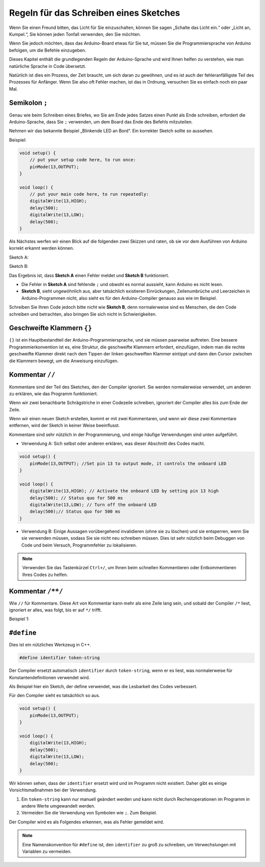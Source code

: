 Regeln für das Schreiben eines Sketches
===========================================

Wenn Sie einen Freund bitten, das Licht für Sie einzuschalten, können Sie sagen „Schalte das Licht ein.“ oder „Licht an, Kumpel.“, Sie können jeden Tonfall verwenden, den Sie möchten.

Wenn Sie jedoch möchten, dass das Arduino-Board etwas für Sie tut, müssen Sie die Programmiersprache von Arduino befolgen, um die Befehle einzugeben.

Dieses Kapitel enthält die grundlegenden Regeln der Arduino-Sprache und wird Ihnen helfen zu verstehen, wie man natürliche Sprache in Code übersetzt.

Natürlich ist dies ein Prozess, der Zeit braucht, um sich daran zu gewöhnen, und es ist auch der fehleranfälligste Teil des Prozesses für Anfänger. Wenn Sie also oft Fehler machen, ist das in Ordnung, versuchen Sie es einfach noch ein paar Mal.


Semikolon ``;``
---------------

Genau wie beim Schreiben eines Briefes, wo Sie am Ende jedes Satzes einen Punkt als Ende schreiben, erfordert die Arduino-Sprache, dass Sie ``;`` verwenden, um dem Board das Ende des Befehls mitzuteilen.

Nehmen wir das bekannte Beispiel „Blinkende LED an Bord“. Ein korrekter Sketch sollte so aussehen.

Beispiel:

.. code-block:: C

    void setup() {
        // put your setup code here, to run once:
        pinMode(13,OUTPUT); 
    }

    void loop() {
        // put your main code here, to run repeatedly:
        digitalWrite(13,HIGH);
        delay(500);
        digitalWrite(13,LOW);
        delay(500);
    }

Als Nächstes werfen wir einen Blick auf die folgenden zwei Skizzen und raten, ob sie vor dem Ausführen von Arduino korrekt erkannt werden können.

Sketch A:

.. code-block:: C
    :emphasize-lines: 8,9,10,11

    void setup() {
        // put your setup code here, to run once:
        pinMode(13,OUTPUT); 
    }

    void loop() {
        // put your main code here, to run repeatedly:
        digitalWrite(13,HIGH)
        delay(500)
        digitalWrite(13,LOW)
        delay(500)
    }

Sketch B:

.. code-block:: C
    :emphasize-lines: 8,9,10,11,12,13,14,15,16

    void setup() {
        // put your setup code here, to run once:
        pinMode(13,OUTPUT);
    }
    
    void loop() {
        // put your main code here, to run repeatedly:
        digitalWrite(13,
    HIGH);  delay
        (500
        );
        digitalWrite(13,
        
        LOW);
                delay(500)
        ;
    }

Das Ergebnis ist, dass **Sketch A** einen Fehler meldet und **Sketch B** funktioniert.

* Die Fehler in **Sketch A** sind fehlende ``;`` und obwohl es normal aussieht, kann Arduino es nicht lesen.
* **Sketch B**, sieht ungewöhnlich aus, aber tatsächlich existieren Einrückungen, Zeilenumbrüche und Leerzeichen in Arduino-Programmen nicht, also sieht es für den Arduino-Compiler genauso aus wie im Beispiel.

Schreiben Sie Ihren Code jedoch bitte nicht wie **Sketch B**, denn normalerweise sind es Menschen, die den Code schreiben und betrachten, also bringen Sie sich nicht in Schwierigkeiten.


Geschweifte Klammern ``{}``
------------------------------

``{}`` ist ein Hauptbestandteil der Arduino-Programmiersprache, und sie müssen paarweise auftreten. 
Eine bessere Programmierkonvention ist es, eine Struktur, die geschweifte Klammern erfordert, einzufügen, indem man die rechte geschweifte Klammer direkt nach dem Tippen der linken geschweiften Klammer eintippt und dann den Cursor zwischen die Klammern bewegt, um die Anweisung einzufügen.



Kommentar ``//``
--------------------

Kommentare sind der Teil des Sketches, den der Compiler ignoriert. Sie werden normalerweise verwendet, um anderen zu erklären, wie das Programm funktioniert.

Wenn wir zwei benachbarte Schrägstriche in einer Codezeile schreiben, ignoriert der Compiler alles bis zum Ende der Zeile.

Wenn wir einen neuen Sketch erstellen, kommt er mit zwei Kommentaren, und wenn wir diese zwei Kommentare entfernen, wird der Sketch in keiner Weise beeinflusst.

.. code-block:: C
    :emphasize-lines: 2,7

    void setup() {
        // put your setup code here, to run once:

    }

    void loop() {
        // put your main code here, to run repeatedly:

    }

Kommentare sind sehr nützlich in der Programmierung, und einige häufige Verwendungen sind unten aufgeführt.

* Verwendung A: Sich selbst oder anderen erklären, was dieser Abschnitt des Codes macht.

.. code-block:: C

    void setup() {
        pinMode(13,OUTPUT); //Set pin 13 to output mode, it controls the onboard LED
    }

    void loop() {
        digitalWrite(13,HIGH); // Activate the onboard LED by setting pin 13 high
        delay(500); // Status quo for 500 ms
        digitalWrite(13,LOW); // Turn off the onboard LED
        delay(500);// Status quo for 500 ms
    }

* Verwendung B: Einige Aussagen vorübergehend invalidieren (ohne sie zu löschen) und sie entsperren, wenn Sie sie verwenden müssen, sodass Sie sie nicht neu schreiben müssen. Dies ist sehr nützlich beim Debuggen von Code und beim Versuch, Programmfehler zu lokalisieren.

.. code-block:: C
    :emphasize-lines: 3,4,5,6

    void setup() {
        pinMode(13,OUTPUT);
        // digitalWrite(13,HIGH);
        // delay(1000);
        // digitalWrite(13,LOW);
        // delay(1000);
    }

    void loop() {
        digitalWrite(13,HIGH);
        delay(200);
        digitalWrite(13,LOW);
        delay(200);
    }    

.. note:: 
    Verwenden Sie das Tastenkürzel ``Ctrl+/``, um Ihnen beim schnellen Kommentieren oder Entkommentieren Ihres Codes zu helfen.

Kommentar ``/**/``
------------------

Wie ``//`` für Kommentare. Diese Art von Kommentar kann mehr als eine Zeile lang sein, und sobald der Compiler ``/*`` liest, ignoriert er alles, was folgt, bis er auf ``*/`` trifft.

Beispiel 1:

.. code-block:: C
    :emphasize-lines: 1,8,9,10,11

    /* Blink */

    void setup() {
        pinMode(13,OUTPUT); 
    }

    void loop() {
        /*
        The following code will blink the onboard LED
        You can modify the number in delay() to change the blinking frequency
        */
        digitalWrite(13,HIGH); 
        delay(500); 
        digitalWrite(13,LOW); 
        delay(500);
    }


``#define``
--------------

Dies ist ein nützliches Werkzeug in C++.

.. code-block:: C

    #define identifier token-string

Der Compiler ersetzt automatisch ``identifier`` durch ``token-string``, wenn er es liest, was normalerweise für Konstantendefinitionen verwendet wird.

Als Beispiel hier ein Sketch, der define verwendet, was die Lesbarkeit des Codes verbessert.

.. code-block:: C
    :emphasize-lines: 1,2

    #define ONBOARD_LED 13
    #define DELAY_TIME 500

    void setup() {
        pinMode(ONBOARD_LED,OUTPUT); 
    }

    void loop() {
        digitalWrite(ONBOARD_LED,HIGH); 
        delay(DELAY_TIME); 
        digitalWrite(ONBOARD_LED,LOW); 
        delay(DELAY_TIME);
    }

Für den Compiler sieht es tatsächlich so aus.

.. code-block:: C

    void setup() {
        pinMode(13,OUTPUT); 
    }

    void loop() {
        digitalWrite(13,HIGH); 
        delay(500); 
        digitalWrite(13,LOW); 
        delay(500);
    }

Wir können sehen, dass der ``identifier`` ersetzt wird und im Programm nicht existiert.
Daher gibt es einige Vorsichtsmaßnahmen bei der Verwendung.

1. Ein ``token-string`` kann nur manuell geändert werden und kann nicht durch Rechenoperationen im Programm in andere Werte umgewandelt werden.

2. Vermeiden Sie die Verwendung von Symbolen wie ``;``. Zum Beispiel.

.. code-block:: C
    :emphasize-lines: 1

    #define ONBOARD_LED 13;

    void setup() {
        pinMode(ONBOARD_LED,OUTPUT); 
    }

    void loop() {
        digitalWrite(ONBOARD_LED,HIGH); 
    }

Der Compiler wird es als Folgendes erkennen, was als Fehler gemeldet wird.

.. code-block:: C
    :emphasize-lines: 2,6

    void setup() {
        pinMode(13;,OUTPUT); 
    }

    void loop() {
        digitalWrite(13;,HIGH); 
    }

.. note:: 
    Eine Namenskonvention für ``#define`` ist, den ``identifier`` zu groß zu schreiben, um Verwechslungen mit Variablen zu vermeiden.
